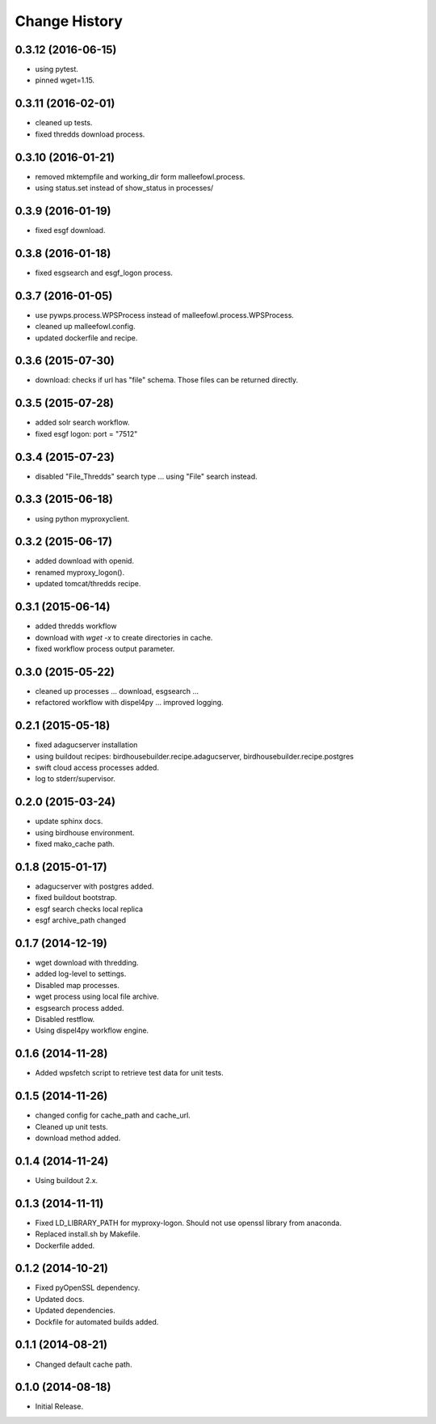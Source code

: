 Change History
**************

0.3.12 (2016-06-15)
===================

* using pytest.
* pinned wget=1.15.

0.3.11 (2016-02-01)
===================

* cleaned up tests.
* fixed thredds download process.

0.3.10 (2016-01-21)
===================

* removed mktempfile and working_dir form malleefowl.process.
* using status.set instead of show_status in processes/

0.3.9 (2016-01-19)
==================

* fixed esgf download.

0.3.8 (2016-01-18)
==================

* fixed esgsearch and esgf_logon process.

0.3.7 (2016-01-05)
==================

* use pywps.process.WPSProcess instead of malleefowl.process.WPSProcess.
* cleaned up malleefowl.config.
* updated dockerfile and recipe.

0.3.6 (2015-07-30)
==================

* download: checks if url has "file" schema. Those files can be returned directly.

0.3.5 (2015-07-28)
==================

* added solr search workflow.
* fixed esgf logon: port = "7512"

0.3.4 (2015-07-23)
==================

* disabled "File_Thredds" search type ... using "File" search instead.

0.3.3 (2015-06-18)
==================

* using python myproxyclient.

0.3.2 (2015-06-17)
==================

* added download with openid.
* renamed myproxy_logon().
* updated tomcat/thredds recipe.

0.3.1 (2015-06-14)
==================

* added thredds workflow
* download with `wget -x` to create directories in cache. 
* fixed workflow process output parameter.

0.3.0 (2015-05-22)
==================

* cleaned up processes ... download, esgsearch ...
* refactored workflow with dispel4py ... improved logging.

0.2.1 (2015-05-18)
==================

* fixed adagucserver installation
* using buildout recipes: birdhousebuilder.recipe.adagucserver, birdhousebuilder.recipe.postgres
* swift cloud access processes added.
* log to stderr/supervisor.

0.2.0 (2015-03-24)
==================

* update sphinx docs.
* using birdhouse environment.
* fixed mako_cache path.

0.1.8 (2015-01-17)
==================

* adagucserver with postgres added.
* fixed buildout bootstrap.
* esgf search checks local replica
* esgf archive_path changed

0.1.7 (2014-12-19)
==================

* wget download with thredding.
* added log-level to settings.
* Disabled map processes.
* wget process using local file archive.
* esgsearch process added.
* Disabled restflow.
* Using dispel4py workflow engine.

0.1.6 (2014-11-28)
==================

* Added wpsfetch script to retrieve test data for unit tests.

0.1.5 (2014-11-26)
==================

* changed config for cache_path and cache_url.
* Cleaned up unit tests.
* download method added.

0.1.4 (2014-11-24)
==================

* Using buildout 2.x.

0.1.3 (2014-11-11)
==================

* Fixed LD_LIBRARY_PATH for myproxy-logon. Should not use openssl library from anaconda.
* Replaced install.sh by Makefile.
* Dockerfile added.

0.1.2 (2014-10-21)
==================

* Fixed pyOpenSSL dependency.
* Updated docs.
* Updated dependencies.
* Dockfile for automated builds added.

0.1.1 (2014-08-21)
==================

* Changed default cache path.

0.1.0 (2014-08-18)
==================

* Initial Release.

